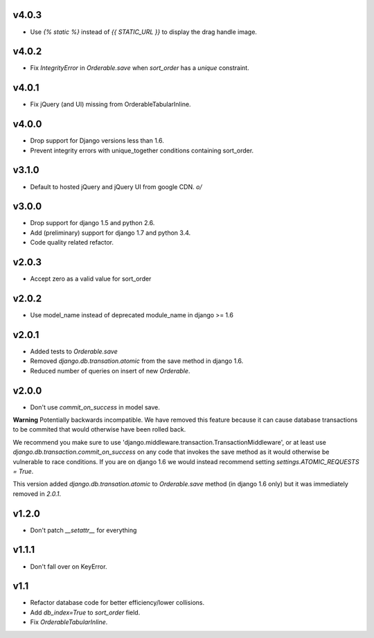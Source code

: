 v4.0.3
======

* Use `{% static %}` instead of `{{ STATIC_URL }}` to display the drag handle image.

v4.0.2
======

* Fix `IntegrityError` in `Orderable.save` when `sort_order` has a `unique` constraint.

v4.0.1
======

* Fix jQuery (and UI) missing from OrderableTabularInline.

v4.0.0
======

* Drop support for Django versions less than 1.6.
* Prevent integrity errors with unique_together conditions containing sort_order.

v3.1.0
======

* Default to hosted jQuery and jQuery UI from google CDN. `\o/`

v3.0.0
======

* Drop support for django 1.5 and python 2.6.
* Add (preliminary) support for django 1.7 and python 3.4.
* Code quality related refactor.


v2.0.3
======

* Accept zero as a valid value for sort_order

v2.0.2
======

* Use model_name instead of deprecated module_name in django >= 1.6

v2.0.1
======

* Added tests to `Orderable.save`
* Removed `django.db.transation.atomic` from the save method in django 1.6.
* Reduced number of queries on insert of new `Orderable`.

v2.0.0
======

* Don't use `commit_on_success` in model save.

**Warning** Potentially backwards incompatible. We have removed this feature
because it can cause database transactions to be commited that would
otherwise have been rolled back.

We recommend you make sure to use 'django.middleware.transaction.TransactionMiddleware', or at least use `django.db.transaction.commit_on_success` on any code that invokes the save method as it would otherwise be vulnerable to race conditions. If you are on django 1.6 we would instead recommend setting `settings.ATOMIC_REQUESTS = True`.

This version added `django.db.transation.atomic` to `Orderable.save` method
(in django 1.6 only) but it was immediately removed in `2.0.1`.

v1.2.0
======

* Don't patch `__setattr__` for everything

v1.1.1
======

* Don't fall over on KeyError.

v1.1
====

* Refactor database code for better efficiency/lower collisions.
* Add `db_index=True` to `sort_order` field.
* Fix `OrderableTabularInline`.
